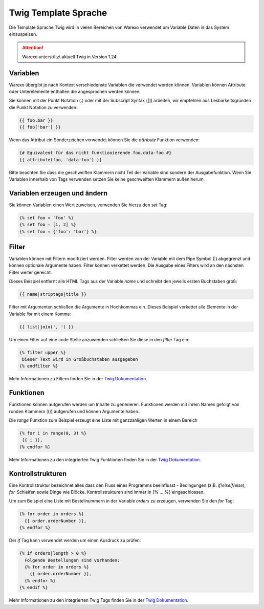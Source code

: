 Twig Template Sprache
#####################

Die Template Sprache Twig wird in vielen Bereichen von Warexo verwendet um Variable Daten in das System einzuspeisen.

.. attention:: Warexo unterstützt aktuell Twig in Version 1.24

Variablen
~~~~~~~~~

Warexo übergibt je nach Kontext verschiedenste Variablen die verwendet werden können. Variablen können Attribute oder Unterelemente enthalten die angesprochen werden können.

Sie können mit der Punkt Notation (.) oder mit der Subscript Syntax ([]) arbeiten, wir empfehlen aus Lesbarkeitsgründen die Punkt Notation zu verwenden:

.. code-block:: twig

   {{ foo.bar }}
   {{ foo['bar'] }}

Wenn das Attribut ein Sonderzeichen verwendet können Sie die *attribute* Funktion verwenden:

.. code-block:: twig

   {# Equivalent für das nicht funktionierende foo.data-foo #}
   {{ attribute(foo, 'data-foo') }}

Bitte beachten Sie dass die geschweiften Klammern nicht Teil der Variable sind sondern der Ausgabefunktion. Wenn Sie Variablen innerhalb von Tags verwenden setzen Sie keine geschweiften Klammern außen herum.

Variablen erzeugen und ändern
~~~~~~~~~~~~~~~~~~~~~~~~~~~~~

Sie können Variablen einen Wert zuweisen, verwenden Sie hierzu den *set* Tag:

.. code-block:: twig

   {% set foo = 'foo' %}
   {% set foo = [1, 2] %}
   {% set foo = {'foo': 'bar'} %}

Filter
~~~~~~

Variablen können mit Filtern modifiziert werden. Filter werden von der Variable mit dem Pipe Symbol (|) abgegrenzt und können optionale Argumente haben. Filter können verkettet werden. Die Ausgabe eines Filters wird an den nächsten Filter weiter gereicht.

Dieses Beispiel entfernt alle HTML Tags aus der Variable *name* und schreibt den jeweils ersten Buchstaben groß:

.. code-block:: twig

   {{ name|striptags|title }}

Filter mit Argumenten schließen die Argumente in Hochkommas ein. Dieses Beispiel verkettet alle Elemente in der Variable *list* mit einem Komma:

.. code-block:: twig

   {{ list|join(', ') }}

Um einen Filter auf eine code Stelle anzuwenden schließen Sie diese in den *filter* Tag ein:

.. code-block:: twig

   {% filter upper %}
    Dieser Text wird in Großbuchstaben ausgegeben
   {% endfilter %}

Mehr Informationen zu Filtern finden Sie in der `Twig Dokumentation <https://twig.symfony.com/doc/2.x/filters/index.html>`__.

Funktionen
~~~~~~~~~~

Funktionen können aufgerufen werden um Inhalte zu generieren. Funktionen werden mit ihrem Namen gefolgt von runden Klammern (()) aufgerufen und können Argumente haben.

Die *range* Funktion zum Beispiel erzeugt eine Liste mit ganzzahligen Werten in einem Bereich

.. code-block:: twig

   {% for i in range(0, 3) %}
    {{ i }},
   {% endfor %}

Mehr Informationen zu den integrierten Twig Funktionen finden Sie in der `Twig Dokumentation <https://twig.symfony.com/doc/2.x/functions/index.html>`__.

Kontrollstrukturen
~~~~~~~~~~~~~~~~~~

Eine Kontrollstruktur bezeichnet alles dass den Fluss eines Programms beeinflusst - Bedingungen (z.B. *if*/*elseif*/*else*), *for*-Schleifen sowie Dinge wie Blöcke. Kontrollstrukturen sind immer in {% ... %} eingeschlossen.

Um zum Beispiel eine Liste mit Bestellnummern in der Variable *orders* zu erzeugen, verwenden Sie den *for* Tag:

.. code-block:: twig

   {% for order in orders %}
     {{ order.orderNumber }},
   {% endfor %}

Der *if* Tag kann verwendet werden um einen Ausdruck zu prüfen:

.. code-block:: twig

   {% if orders|length > 0 %}
     Folgende Bestellungen sind vorhanden:
     {% for order in orders %}
       {{ order.orderNumber }},
     {% endfor %}
   {% endif %}

Mehr Informationen zu den integrierten Twig Tags finden Sie in der `Twig Dokumentation <https://twig.symfony.com/doc/2.x/tags/index.html>`__.
